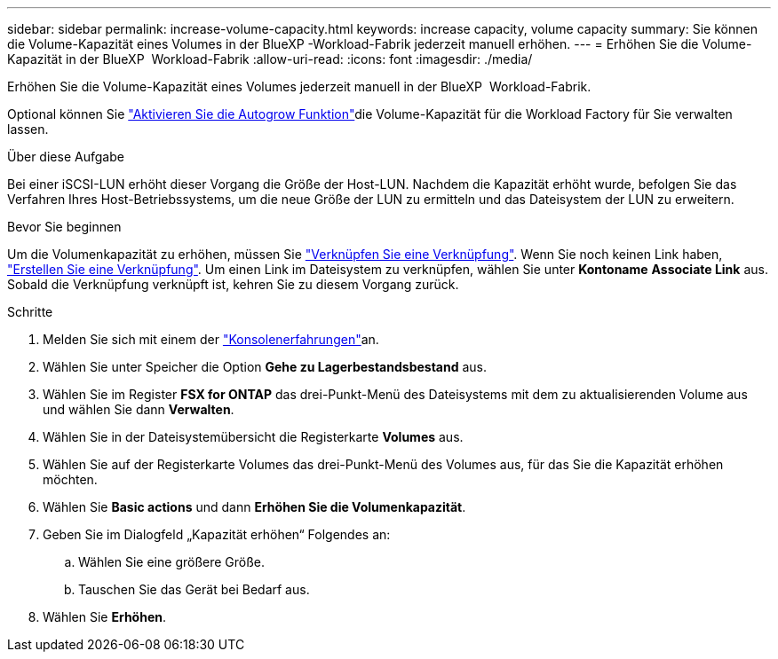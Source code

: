 ---
sidebar: sidebar 
permalink: increase-volume-capacity.html 
keywords: increase capacity, volume capacity 
summary: Sie können die Volume-Kapazität eines Volumes in der BlueXP -Workload-Fabrik jederzeit manuell erhöhen. 
---
= Erhöhen Sie die Volume-Kapazität in der BlueXP  Workload-Fabrik
:allow-uri-read: 
:icons: font
:imagesdir: ./media/


[role="lead"]
Erhöhen Sie die Volume-Kapazität eines Volumes jederzeit manuell in der BlueXP  Workload-Fabrik.

Optional können Sie link:edit-volume-autogrow.html["Aktivieren Sie die Autogrow Funktion"]die Volume-Kapazität für die Workload Factory für Sie verwalten lassen.

.Über diese Aufgabe
Bei einer iSCSI-LUN erhöht dieser Vorgang die Größe der Host-LUN. Nachdem die Kapazität erhöht wurde, befolgen Sie das Verfahren Ihres Host-Betriebssystems, um die neue Größe der LUN zu ermitteln und das Dateisystem der LUN zu erweitern.

.Bevor Sie beginnen
Um die Volumenkapazität zu erhöhen, müssen Sie link:manage-links.html["Verknüpfen Sie eine Verknüpfung"]. Wenn Sie noch keinen Link haben, link:create-link.html["Erstellen Sie eine Verknüpfung"]. Um einen Link im Dateisystem zu verknüpfen, wählen Sie unter *Kontoname* *Associate Link* aus. Sobald die Verknüpfung verknüpft ist, kehren Sie zu diesem Vorgang zurück.

.Schritte
. Melden Sie sich mit einem der link:https://docs.netapp.com/us-en/workload-setup-admin/console-experiences.html["Konsolenerfahrungen"^]an.
. Wählen Sie unter Speicher die Option *Gehe zu Lagerbestandsbestand* aus.
. Wählen Sie im Register *FSX for ONTAP* das drei-Punkt-Menü des Dateisystems mit dem zu aktualisierenden Volume aus und wählen Sie dann *Verwalten*.
. Wählen Sie in der Dateisystemübersicht die Registerkarte *Volumes* aus.
. Wählen Sie auf der Registerkarte Volumes das drei-Punkt-Menü des Volumes aus, für das Sie die Kapazität erhöhen möchten.
. Wählen Sie *Basic actions* und dann *Erhöhen Sie die Volumenkapazität*.
. Geben Sie im Dialogfeld „Kapazität erhöhen“ Folgendes an:
+
.. Wählen Sie eine größere Größe.
.. Tauschen Sie das Gerät bei Bedarf aus.


. Wählen Sie *Erhöhen*.

